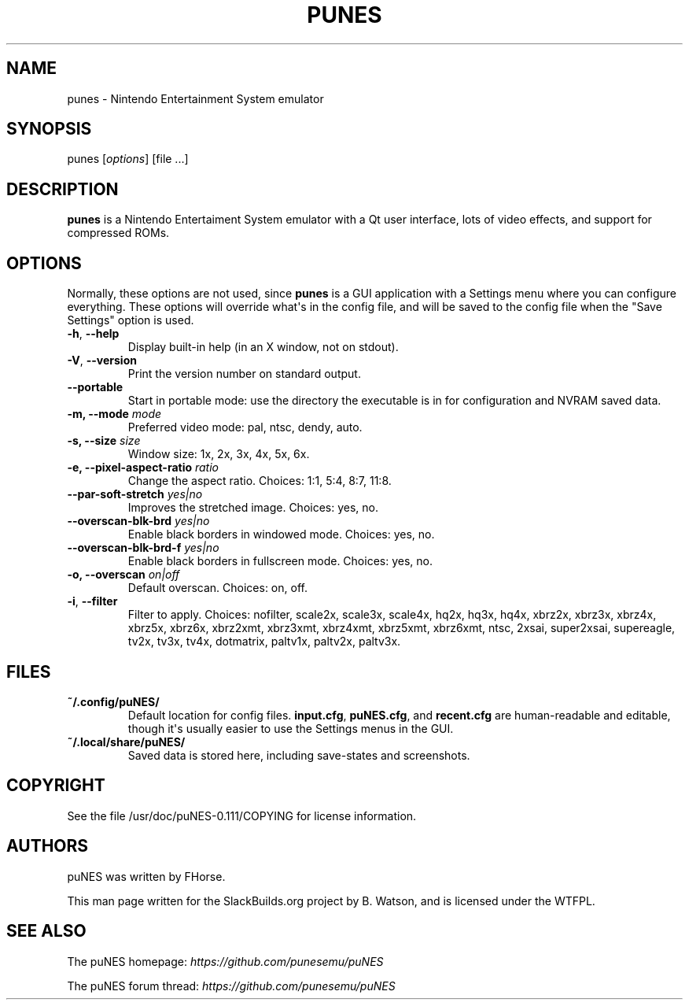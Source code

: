 .\" Man page generated from reStructuredText.
.
.
.nr rst2man-indent-level 0
.
.de1 rstReportMargin
\\$1 \\n[an-margin]
level \\n[rst2man-indent-level]
level margin: \\n[rst2man-indent\\n[rst2man-indent-level]]
-
\\n[rst2man-indent0]
\\n[rst2man-indent1]
\\n[rst2man-indent2]
..
.de1 INDENT
.\" .rstReportMargin pre:
. RS \\$1
. nr rst2man-indent\\n[rst2man-indent-level] \\n[an-margin]
. nr rst2man-indent-level +1
.\" .rstReportMargin post:
..
.de UNINDENT
. RE
.\" indent \\n[an-margin]
.\" old: \\n[rst2man-indent\\n[rst2man-indent-level]]
.nr rst2man-indent-level -1
.\" new: \\n[rst2man-indent\\n[rst2man-indent-level]]
.in \\n[rst2man-indent\\n[rst2man-indent-level]]u
..
.TH "PUNES" 6 "2024-08-29" "0.111" "SlackBuilds.org"
.SH NAME
punes \- Nintendo Entertainment System emulator
.\" RST source for punes(1) man page. Convert with:
.
.\" rst2man.py punes.rst > punes.6
.
.SH SYNOPSIS
.sp
punes [\fIoptions\fP] [file ...]
.SH DESCRIPTION
.sp
\fBpunes\fP is a Nintendo Entertaiment System emulator with a Qt user
interface, lots of video effects, and support for compressed ROMs.
.SH OPTIONS
.sp
Normally, these options are not used, since \fBpunes\fP is a GUI
application with a Settings menu where you can configure everything.
These options will override what\(aqs in the config file, and will be
saved to the config file when the "Save Settings" option is used.
.INDENT 0.0
.TP
.B  \-h\fP,\fB  \-\-help
Display built\-in help (in an X window, not on stdout).
.TP
.B  \-V\fP,\fB  \-\-version
Print the version number on standard output.
.TP
.B  \-\-portable
Start in portable mode: use the directory the executable is in
for configuration and NVRAM saved data.
.UNINDENT
.INDENT 0.0
.TP
.B \-m, \-\-mode \fImode\fP
Preferred video mode: pal, ntsc, dendy, auto.
.TP
.B \-s, \-\-size \fIsize\fP
Window size: 1x, 2x, 3x, 4x, 5x, 6x.
.TP
.B \-e, \-\-pixel\-aspect\-ratio \fIratio\fP
Change the aspect ratio. Choices: 1:1, 5:4, 8:7, 11:8.
.TP
.B \-\-par\-soft\-stretch \fIyes|no\fP
Improves the stretched image. Choices: yes, no.
.TP
.B \-\-overscan\-blk\-brd \fIyes|no\fP
Enable black borders in windowed mode. Choices: yes, no.
.TP
.B \-\-overscan\-blk\-brd\-f \fIyes|no\fP
Enable black borders in fullscreen mode. Choices: yes, no.
.TP
.B \-o, \-\-overscan \fIon|off\fP
Default overscan. Choices: on, off.
.UNINDENT
.INDENT 0.0
.TP
.B  \-i\fP,\fB  \-\-filter
Filter to apply. Choices: nofilter, scale2x, scale3x, scale4x,
hq2x, hq3x, hq4x, xbrz2x, xbrz3x, xbrz4x, xbrz5x, xbrz6x, xbrz2xmt,
xbrz3xmt, xbrz4xmt, xbrz5xmt, xbrz6xmt, ntsc, 2xsai, super2xsai,
supereagle, tv2x, tv3x, tv4x, dotmatrix, paltv1x, paltv2x, paltv3x.
.UNINDENT
.SH FILES
.INDENT 0.0
.TP
.B \fB~/.config/puNES/\fP
Default location for config files. \fBinput.cfg\fP, \fBpuNES.cfg\fP, and
\fBrecent.cfg\fP are human\-readable and editable, though it\(aqs usually
easier to use the Settings menus in the GUI.
.TP
.B \fB~/.local/share/puNES/\fP
Saved data is stored here, including save\-states and screenshots.
.UNINDENT
.\" ENVIRONMENT
.
.\" ===========
.
.\" EXIT STATUS
.
.\" ===========
.
.\" BUGS
.
.\" ====
.
.\" EXAMPLES
.
.\" ========
.
.SH COPYRIGHT
.sp
See the file /usr/doc/puNES\-0.111/COPYING for license information.
.SH AUTHORS
.sp
puNES was written by FHorse.
.sp
This man page written for the SlackBuilds.org project
by B. Watson, and is licensed under the WTFPL.
.SH SEE ALSO
.sp
The puNES homepage: \fI\%https://github.com/punesemu/puNES\fP
.sp
The puNES forum thread: \fI\%https://github.com/punesemu/puNES\fP
.\" Generated by docutils manpage writer.
.

